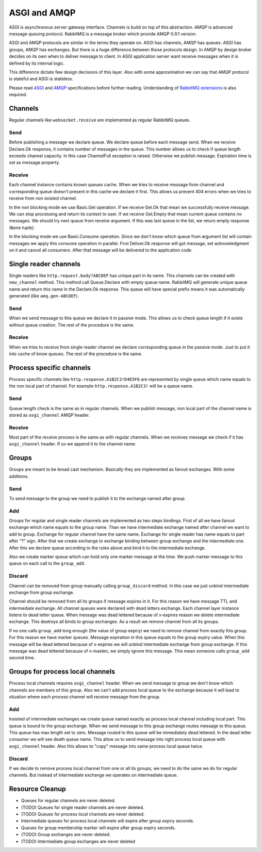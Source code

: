 ASGI and AMQP
=============

ASGI is asynchronous server gateway interface.  Channels is build on
top of this abstraction.  AMQP is advanced message queuing protocol.
RabbitMQ is a message broker which provide AMQP 0.9.1 version.

ASGI and AMQP protocols are similar in the terms they operate on.
ASGI has channels, AMQP has queues. ASGI has groups, AMQP has
exchanges.  But there is a huge difference between those protocols
design.  In  AMQP by design broker decides on its own when to deliver
message to client.  In ASGI application server want receive messages
when it is defined by its internal logic.

This difference dictate few design decisions of this layer.  Also with
some approximation we can say that AMQP protocol is stateful and ASGI
is stateless.

Please read ASGI_ and AMQP_ specifications before further reading.
Understanding of `RabbitMQ extensions`_ is also required.

Channels
--------

Regular channels like ``websocket.receive`` are implemented as regular
RabbitMQ queues.

Send
~~~~

Before publishing a message we declare queue.  We declare queue before
each message send.  When we receive Declare.Ok response, it contains
number of messages in the queue.  This number allows us to check if
queue length exceeds channel capacity.  In this case ChannelFull
exception is raised.  Otherwise we publish message.  Expiration time
is set as message property.


Receive
~~~~~~~

Each channel instance contains known queues cache.  When we tries to
receive message from channel and corresponding queue doesn't present
in this cache we declare it first.  This allows us prevent 404 errors
when we tries to receive from non existed channel.

In the non blocking mode we use Basic.Get operation.  If we receive
Get.Ok that mean we successfully receive message.  We can stop
processing and return its context to user.  If we receive Get.Empty
that mean current queue contains no messages.  We should try next
queue from receive argument.  If this was last queue in the list, we
return empty response (``None`` tuple).

In the blocking mode we use Basic.Consume operation.  Since we don't
know which queue from argument list will contain messages we apply
this consume operation in parallel.  First Deliver.Ok response will
got message, set acknowledgment on it and cancel all consumers.  After
that message will be delivered to the application code.

Single reader channels
----------------------

Single readers like ``http.request.body?ABCDEF`` has unique part in
its name.  This channels can be created with ``new_channel`` method.
This method call Queue.Declare with empty queue name.  RabbitMQ will
generate unique queue name and return this name in the Declare.Ok
response.  This queue will have special prefix means it was
automatically generated (like ``amq.gen-ABCDEF``).

Send
~~~~

When we send message to this queue we declare it in passive mode.
This allows us to check queue length if it exists without queue
creation.  The rest of the procedure is the same.

Receive
~~~~~~~

When we tries to receive from single reader channel we declare
corresponding queue in the passive mode.  Just to put it into cache of
know queues.  The rest of the procedure is the same.

Process specific channels
-------------------------

Process specific channels like ``http.response.A1B2C3!D4E5F6`` are
represented by single queue which name equals to the non local part of
channel.  For example ``http.response.A1B2C3!`` will be a queue name.

Send
~~~~

Queue length check is the same as in regular channels.  When we
publish message, non local part of the channel name is stored as
``asgi_channel`` AMQP header.

Receive
~~~~~~~

Most part of the receive process is the same as with regular
channels.  When we receives message we check if it has
``asgi_channel`` header.  If so we append it to the channel name.

Groups
------

Groups are meant to be broad cast mechanism.  Basically they are
implemented as fanout exchanges.  With some additions.

Send
~~~~

To send message to the group we need to publish it to the exchange
named after group.

Add
~~~

Groups for regular and single reader channels are implemented as two
steps bindings.  First of all we have fanout exchange which name
equals to the group name.  Than we have intermediate exchange named
after channel we want to add to group.  Exchange for regular channel
have the same name.  Exchange for single reader has name equals to
part after "?" sign.  After that we create exchange to exchange
binding between group exchange and the intermediate one.  After this
we declare queue according to the rules above and bind it to the
intermediate exchange.

Also we create marker queue which can hold only one marker message at
the time.  We push marker message to this queue on each call to the
``group_add``.

Discard
~~~~~~~

Channel can be removed from group manually calling ``group_discard``
method.  In this case we just unbind intermediate exchange from group
exchange.

Channel should be removed from all its groups if message expires in
it.  For this reason we have message TTL and intermediate exchange.
All channel queues were declared with dead letters exchange.  Each
channel layer instance listens to dead letter queue.  When message was
dead lettered because of x-expires reason we delete intermediate
exchange.  This destroys all binds to group exchanges.  As a result we
remove channel from all its groups.

If no one calls ``group_add`` long enough (the value of group expiry)
we need to remove channel from exactly this group.  For this reason we
have marker queues.  Message expiration in this queue equals to the
group expiry value.  When this message will be dead lettered because
of x-expires we will unbind intermediate exchange from group
exchange.  If this message was dead lettered because of x-maxlen, we
simply ignore this message.  This mean someone calls ``group_add``
second time.

Groups for process local channels
---------------------------------

Process local channels requires ``asgi_channel`` header.  When we send
message to group we don't know which channels are members of this
group.  Also we can't add process local queue to the exchange because
it will lead to situation where each process channel will receive
message from the group.

Add
~~~

Insisted of intermediate exchanges we create queue named exactly as
process local channel including local part.  This queue is bound to
the group exchange.  When we send message to this group exchange
routes message to this queue.  This queue has max length set to zero.
Message routed to this queue will be immediately dead lettered.  In
the dead letter consumer we will see death queue name.  This allow us
to send message into right process local queue with ``asgi_channel``
header.  Also this allows to "copy" message into same process local
queue twice.

Discard
~~~~~~~

If we decide to remove process local channel from one or all its
groups, we need to do the same we do for regular channels.  But
instead of intermediate exchange we operates on intermediate queue.

Resource Cleanup
----------------

* Queues for regular channels are never deleted.
* (TODO) Queues for single reader channels are never deleted.
* (TODO) Queues for process local channels are never deleted.
* Intermediate queues for process local channels will expire after
  group expiry seconds.
* Queues for group membership marker will expire after group expiry
  seconds.
* (TODO) Group exchanges are never deleted.
* (TODO) Intermediate group exchanges are never deleted

.. _asgi: http://channels.readthedocs.io/en/stable/asgi.html
.. _amqp: https://www.rabbitmq.com/amqp-0-9-1-reference.html
.. _rabbitmq extensions: https://www.rabbitmq.com/extensions.html
